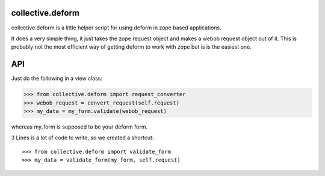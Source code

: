 collective.deform
=================

collective.deform is a little helper script for using deform in zope based applications.

It does a very simple thing, it just takes the zope request object and makes a webob request object out of it.
This is probably not the most efficient way of getting deform to work with zope but is is the easiest one.

API
===

Just do the following in a view class:

>>> from collective.deform import request_converter
>>> webob_request = convert_request(self.request)
>>> my_data = my_form.validate(webob_request)

whereas my_form is supposed to be your deform form.

3 Lines is a lot of code to write, so we created a shortcut::

>>> from collective.deform import validate_form
>>> my_data = validate_form(my_form, self.request)

